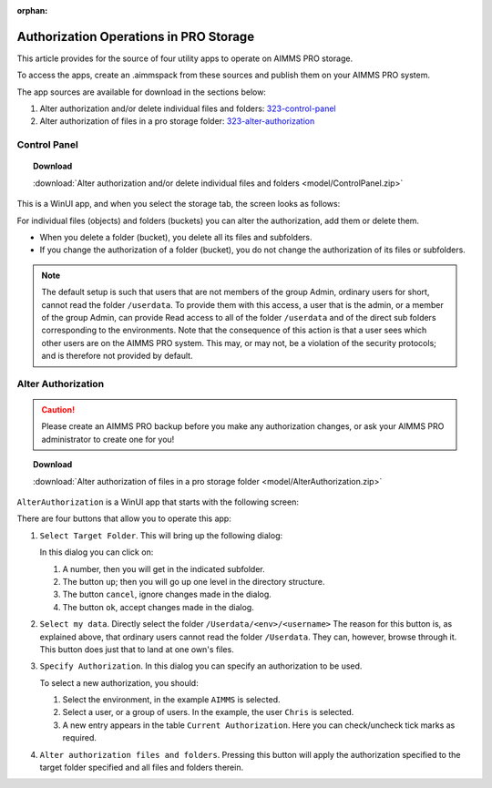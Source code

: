 :orphan:
Authorization Operations in PRO Storage
=========================================

.. meta::
   :description: Utility apps for AIMMS PRO Storage, available for download including a brief user guide.
   :keywords: AIMMS PRO storage, deployment, utility

This article provides for the source of four utility apps to operate on AIMMS PRO storage.

To access the apps, create an .aimmspack from these sources and publish them on your AIMMS PRO system.

The app sources are available for download in the sections below:


#. Alter authorization and/or delete individual files and folders: 323-control-panel_ 

#. Alter authorization of files in a pro storage folder: 323-alter-authorization_ 

.. _323-control-panel:

Control Panel
-----------------

.. topic:: Download

    :download:`Alter authorization and/or delete individual files and folders <model/ControlPanel.zip>`

This is a WinUI app, and when you select the storage tab, the screen looks as follows:

.. image:: images/ControlPanelStorageTab.png
    :align: center

For individual files (objects) and folders (buckets) you can alter the authorization, add them or delete them.

* When you delete a folder (bucket), you delete all its files and subfolders.
* If you change the authorization of a folder (bucket), you do not change the authorization of its files or subfolders.

.. note:: The default setup is such that users that are not members of the group Admin, ordinary users for short, cannot read the folder ``/userdata``.  To provide them with this access, a user that is the admin, or a member of the group Admin, can provide Read access to all of the folder ``/userdata`` and of the direct sub folders corresponding to the environments. Note that the consequence of this action is that a user sees which other users are on the AIMMS PRO system.  This may, or may not, be a violation of the security protocols; and is therefore not provided by default.


.. _323-alter-authorization:

Alter Authorization
-----------------------

.. caution:: Please create an AIMMS PRO backup before you make any authorization changes, or ask your AIMMS PRO administrator to create one for you!

.. topic:: Download 

    :download:`Alter authorization of files in a pro storage folder <model/AlterAuthorization.zip>`

``AlterAuthorization`` is a WinUI app that starts with the following screen:

.. image:: images/AlterAuthorization.png
    :align: center

There are four buttons that allow you to operate this app:

#.  ``Select Target Folder``.  This will bring up the following dialog:

    .. image:: images/AlterAuthorizationSelectTargetFolderDialog.png
        :align: center

    In this dialog you can click on:
    
    #. A number, then you will get in the indicated subfolder.
    
    #. The button ``up``; then you will go up one level in the directory structure.
    
    #. The button ``cancel``, ignore changes made in the dialog.
    
    #. The button ``ok``, accept changes made in the dialog.
    
#.  ``Select my data``. Directly select the folder ``/Userdata/<env>/<username>``
    The reason for this button is, as explained above, that ordinary users cannot read the folder ``/Userdata``. 
    They can, however, browse through it. This button does just that to land at one own's files.
    
#.  ``Specify Authorization``. In this dialog you can specify an authorization to be used.

    .. image:: images/AlterAuthorizationSelectTargetFolderDialog.png
        :align: center

    To select a new authorization, you should:
    
    #.  Select the environment, in the example ``AIMMS`` is selected.
    
    #.  Select a user, or a group of users.  In the example, the user ``Chris`` is selected.
    
    #.  A new entry appears in the table ``Current Authorization``. Here you can check/uncheck tick marks as required.
    
#.  ``Alter authorization files and folders``. Pressing this button will apply the authorization specified to the target folder specified and all files and folders therein.

